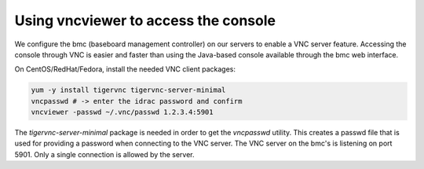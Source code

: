 Using vncviewer to access the console
=====================================

We configure the bmc (baseboard management controller) on our servers to enable
a VNC server feature. Accessing the console through VNC is easier and faster
than using the Java-based console available through the bmc web interface.

On CentOS/RedHat/Fedora, install the needed VNC client packages:

.. code:: bash

  yum -y install tigervnc tigervnc-server-minimal
  vncpasswd # -> enter the idrac password and confirm
  vncviewer -passwd ~/.vnc/passwd 1.2.3.4:5901

The *tigervnc-server-minimal* package is needed in order to get the *vncpasswd*
utility. This creates a passwd file that is used for providing a password when
connecting to the VNC server. The VNC server on the bmc's is listening on port
5901. Only a single connection is allowed by the server.

